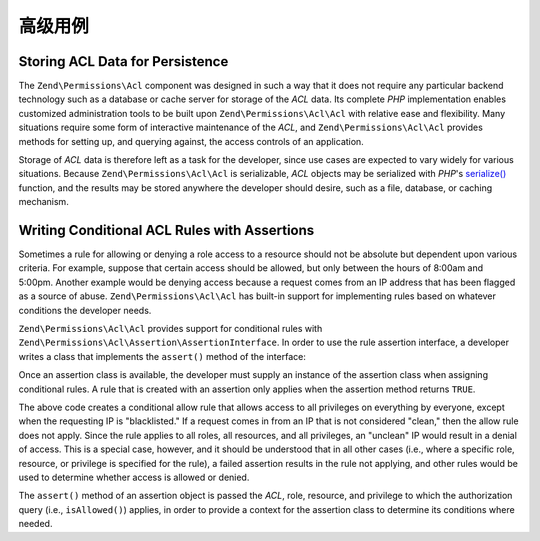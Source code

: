 .. _zend.permissions.acl.advanced:

高级用例
==============

.. _zend.permissions.acl.advanced.storing:

Storing ACL Data for Persistence
--------------------------------

The ``Zend\Permissions\Acl`` component was designed in such a way that it does not require any particular backend technology
such as a database or cache server for storage of the *ACL* data. Its complete *PHP* implementation enables
customized administration tools to be built upon ``Zend\Permissions\Acl\Acl`` with relative ease and flexibility. Many
situations require some form of interactive maintenance of the *ACL*, and ``Zend\Permissions\Acl\Acl`` provides methods for
setting up, and querying against, the access controls of an application.

Storage of *ACL* data is therefore left as a task for the developer, since use cases are expected to vary widely
for various situations. Because ``Zend\Permissions\Acl\Acl`` is serializable, *ACL* objects may be serialized with *PHP*'s
`serialize()`_ function, and the results may be stored anywhere the developer should desire, such as a file,
database, or caching mechanism.

.. _zend.permissions.acl.advanced.assertions:

Writing Conditional ACL Rules with Assertions
---------------------------------------------

Sometimes a rule for allowing or denying a role access to a resource should not be absolute but dependent upon
various criteria. For example, suppose that certain access should be allowed, but only between the hours of 8:00am
and 5:00pm. Another example would be denying access because a request comes from an IP address that has been
flagged as a source of abuse. ``Zend\Permissions\Acl\Acl`` has built-in support for implementing rules based on whatever
conditions the developer needs.

``Zend\Permissions\Acl\Acl`` provides support for conditional rules with ``Zend\Permissions\Acl\Assertion\AssertionInterface``. In order to
use the rule assertion interface, a developer writes a class that implements the ``assert()`` method of the
interface:

.. code-block:: php
   :linenos:

   class CleanIPAssertion implements Zend\Permissions\Acl\Assertion\AssertionInterface
   {
       public function assert(Zend\Permissions\Acl $acl,
                              Zend\Permissions\Acl\Role\RoleInterface $role = null,
                              Zend\Permissions\Acl\Resource\ResourceInterface $resource = null,
                              $privilege = null)
       {
           return $this->_isCleanIP($_SERVER['REMOTE_ADDR']);
       }

       protected function _isCleanIP($ip)
       {
           // ...
       }
   }

Once an assertion class is available, the developer must supply an instance of the assertion class when assigning
conditional rules. A rule that is created with an assertion only applies when the assertion method returns
``TRUE``.

.. code-block:: php
   :linenos:

   use Zend\Permissions\Acl\Acl;

   $acl = new Acl();
   $acl->allow(null, null, null, new CleanIPAssertion());

The above code creates a conditional allow rule that allows access to all privileges on everything by everyone,
except when the requesting IP is "blacklisted." If a request comes in from an IP that is not considered "clean,"
then the allow rule does not apply. Since the rule applies to all roles, all resources, and all privileges, an
"unclean" IP would result in a denial of access. This is a special case, however, and it should be understood that
in all other cases (i.e., where a specific role, resource, or privilege is specified for the rule), a failed
assertion results in the rule not applying, and other rules would be used to determine whether access is allowed or
denied.

The ``assert()`` method of an assertion object is passed the *ACL*, role, resource, and privilege to which the
authorization query (i.e., ``isAllowed()``) applies, in order to provide a context for the assertion class to
determine its conditions where needed.



.. _`serialize()`: http://php.net/serialize
